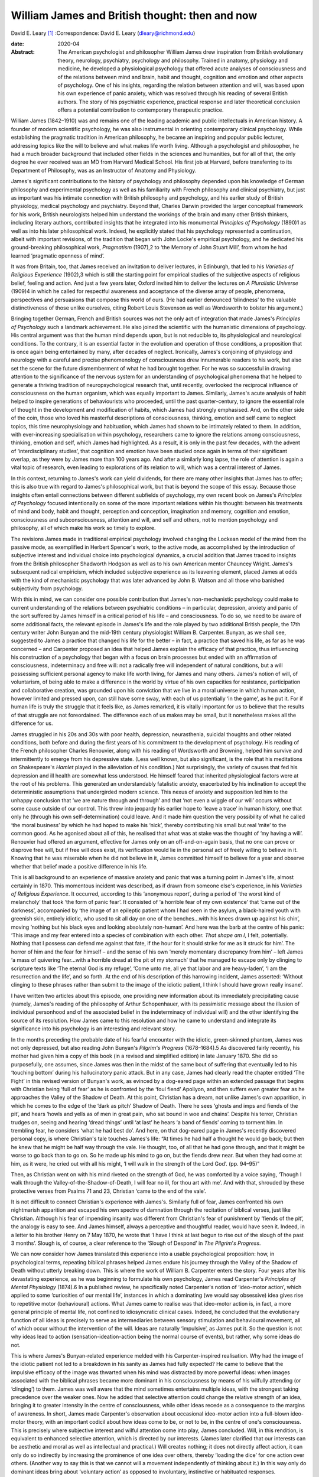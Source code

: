 ===============================================
William James and British thought: then and now
===============================================



David E. Leary [1]_
:Correspondence: David E. Leary
(dleary@richmond.edu)

:date: 2020-04

:Abstract:
   The American psychologist and philosopher William James drew
   inspiration from British evolutionary theory, neurology, psychiatry,
   psychology and philosophy. Trained in anatomy, physiology and
   medicine, he developed a physiological psychology that offered acute
   analyses of consciousness and of the relations between mind and
   brain, habit and thought, cognition and emotion and other aspects of
   psychology. One of his insights, regarding the relation between
   attention and will, was based upon his own experience of panic
   anxiety, which was resolved through his reading of several British
   authors. The story of his psychiatric experience, practical response
   and later theoretical conclusion offers a potential contribution to
   contemporary therapeutic practice.


.. contents::
   :depth: 3
..

William James (1842–1910) was and remains one of the leading academic
and public intellectuals in American history. A founder of modern
scientific psychology, he was also instrumental in orienting
contemporary clinical psychology. While establishing the pragmatic
tradition in American philosophy, he became an inspiring and popular
public lecturer, addressing topics like the will to believe and what
makes life worth living. Although a psychologist and philosopher, he had
a much broader background that included other fields in the sciences and
humanities, but for all of that, the only degree he ever received was an
MD from Harvard Medical School. His first job at Harvard, before
transferring to its Department of Philosophy, was as an Instructor of
Anatomy and Physiology.

James's significant contributions to the history of psychology and
philosophy depended upon his knowledge of German philosophy and
experimental psychology as well as his familiarity with French
philosophy and clinical psychiatry, but just as important was his
intimate connection with British philosophy and psychology, and his
earlier study of British physiology, medical psychology and psychiatry.
Beyond that, Charles Darwin provided the larger conceptual framework for
his work, British neurologists helped him understand the workings of the
brain and many other British thinkers, including literary authors,
contributed insights that he integrated into his monumental *Principles
of Psychology* (1890)1 as well as into his later philosophical work.
Indeed, he explicitly stated that his psychology represented a
continuation, albeit with important revisions, of the tradition that
began with John Locke's empirical psychology, and he dedicated his
ground-breaking philosophical work, *Pragmatism* (1907),2 to ‘the Memory
of John Stuart Mill’, from whom he had learned ‘pragmatic openness of
mind’.

It was from Britain, too, that James received an invitation to deliver
lectures, in Edinburgh, that led to his *Varieties of Religious
Experience* (1902),3 which is still the starting point for empirical
studies of the subjective aspects of religious belief, feeling and
action. And just a few years later, Oxford invited him to deliver the
lectures on *A Pluralistic Universe* (1909)4 in which he called for
respectful awareness and acceptance of the diverse array of people,
phenomena, perspectives and persuasions that compose this world of ours.
(He had earlier denounced ‘blindness’ to the valuable distinctiveness of
those unlike ourselves, citing Robert Louis Stevenson as well as
Wordsworth to bolster his argument.)

Bringing together German, French and British sources was not the only
act of integration that made James's *Principles of Psychology* such a
landmark achievement. He also joined the scientific with the humanistic
dimensions of psychology. His central argument was that the human mind
depends upon, but is not reducible to, its physiological and
neurological conditions. To the contrary, it is an essential factor in
the evolution and operation of those conditions, a proposition that is
once again being entertained by many, after decades of neglect.
Ironically, James's conjoining of physiology and neurology with a
careful and precise phenomenology of consciousness drew innumerable
readers to his work, but also set the scene for the future dismemberment
of what he had brought together. For he was so successful in drawing
attention to the significance of the nervous system for an understanding
of psychological phenomena that he helped to generate a thriving
tradition of neuropsychological research that, until recently,
overlooked the reciprocal influence of consciousness on the human
organism, which was equally important to James. Similarly, James's acute
analysis of habit helped to inspire generations of behaviourists who
proceeded, until the past quarter-century, to ignore the essential role
of thought in the development and modification of habits, which James
had strongly emphasised. And, on the other side of the coin, those who
loved his masterful descriptions of consciousness, thinking, emotion and
self came to neglect topics, this time neurophysiology and habituation,
which James had shown to be intimately related to them. In addition,
with ever-increasing specialisation within psychology, researchers came
to ignore the relations among consciousness, thinking, emotion and self,
which James had highlighted. As a result, it is only in the past few
decades, with the advent of ‘interdisciplinary studies’, that cognition
and emotion have been studied once again in terms of their significant
overlap, as they were by James more than 100 years ago. And after a
similarly long lapse, the role of attention is again a vital topic of
research, even leading to explorations of its relation to will, which
was a central interest of James.

In this context, returning to James's work can yield dividends, for
there are many other insights that James has to offer; this is also true
with regard to James's philosophical work, but that is beyond the scope
of this essay. Because those insights often entail connections between
different subfields of psychology, my own recent book on James's
*Principles of Psychology* focused intentionally on some of the more
important relations within his thought: between his treatments of mind
and body, habit and thought, perception and conception, imagination and
memory, cognition and emotion, consciousness and subconsciousness,
attention and will, and self and others, not to mention psychology and
philosophy, all of which make his work so timely to explore.

The revisions James made in traditional empirical psychology involved
changing the Lockean model of the mind from the passive mode, as
exemplified in Herbert Spencer's work, to the active mode, as
accomplished by the introduction of subjective interest and individual
choice into psychological dynamics, a crucial addition that James traced
to insights from the British philosopher Shadworth Hodgson as well as to
his own American mentor Chauncey Wright. James's subsequent radical
empiricism, which included subjective experience as its leavening
element, placed James at odds with the kind of mechanistic psychology
that was later advanced by John B. Watson and all those who banished
subjectivity from psychology.

With this in mind, we can consider one possible contribution that
James's non-mechanistic psychology could make to current understanding
of the relations between psychiatric conditions – in particular,
depression, anxiety and panic of the sort suffered by James himself in a
critical period of his life – and consciousness. To do so, we need to be
aware of some additional facts, the relevant episode in James's life and
the role played by two additional British people, the 17th century
writer John Bunyan and the mid-19th century physiologist William B.
Carpenter. Bunyan, as we shall see, suggested to James a practice that
changed his life for the better – in fact, a practice that saved his
life, as far as he was concerned – and Carpenter proposed an idea that
helped James explain the efficacy of that practice, thus influencing his
construction of a psychology that began with a focus on brain processes
but ended with an affirmation of consciousness, indeterminacy and free
will: not a radically free will independent of natural conditions, but a
will possessing sufficient personal agency to make life worth living,
for James and many others. James's notion of will, of voluntarism, of
being able to make a difference in the world by virtue of his own
capacities for resistance, participation and collaborative creation, was
grounded upon his conviction that we live in a moral universe in which
human action, however limited and pressed upon, can still have some
sway, with each of us potentially ‘in the game’, as he put it. For if
human life is truly the struggle that it feels like, as James remarked,
it is vitally important for us to believe that the results of that
struggle are not foreordained. The difference each of us makes may be
small, but it nonetheless makes all the difference for us.

James struggled in his 20s and 30s with poor health, depression,
neurasthenia, suicidal thoughts and other related conditions, both
before and during the first years of his commitment to the development
of psychology. His reading of the French philosopher Charles Renouvier,
along with his reading of Wordsworth and Browning, helped him survive
and intermittently to emerge from his depressive state. (Less well
known, but also significant, is the role that his meditations on
Shakespeare's *Hamlet* played in the alleviation of his condition.) Not
surprisingly, the variety of causes that fed his depression and ill
health are somewhat less understood. He himself feared that inherited
physiological factors were at the root of his problems. This generated
an understandably fatalistic anxiety, exacerbated by his inclination to
accept the deterministic assumptions that undergirded modern science.
This nexus of anxiety and supposition led him to the unhappy conclusion
that ‘we are nature through and through’ and that ‘not even a wiggle of
our will’ occurs without some cause outside of our control. This threw
into jeopardy his earlier hope to ‘leave a trace’ in human history, one
that only he (through his own self-determination) could leave. And it
made him question the very possibility of what he called ‘the moral
business’ by which he had hoped to make his ‘nick’, thereby contributing
his small but real ‘mite’ to the common good. As he agonised about all
of this, he realised that what was at stake was the thought of ‘my
having a will’. Renouvier had offered an argument, effective for James
only on an off-and-on-again basis, that no one can prove or disprove
free will, but if free will does exist, its verification would lie in
the personal act of freely willing to believe in it. Knowing that he was
miserable when he did not believe in it, James committed himself to
believe for a year and observe whether that belief made a positive
difference in his life.

This is all background to an experience of massive anxiety and panic
that was a turning point in James's life, almost certainly in 1870. This
momentous incident was described, as if drawn from someone else's
experience, in his *Varieties of Religious Experience*. It occurred,
according to this ‘anonymous report’, during a period of ‘the worst kind
of melancholy’ that took ‘the form of panic fear’. It consisted of ‘a
horrible fear of my own existence’ that ‘came out of the darkness’,
accompanied by ‘the image of an epileptic patient whom I had seen in the
asylum, a black-haired youth with greenish skin, entirely idiotic, who
used to sit all day on one of the benches…with his knees drawn up
against his chin’, moving ‘nothing but his black eyes and looking
absolutely non-human’. And here was the barb at the centre of his panic:
‘This image and my fear entered into a species of combination with each
other. *That shape am I*, I felt, potentially. Nothing that I possess
can defend me against that fate, if the hour for it should strike for me
as it struck for him’. The horror of him and the fear for himself – and
the sense of his own ‘merely momentary discrepancy from him’ – left
James ‘a mass of quivering fear…with a horrible dread at the pit of my
stomach’ that he managed to escape only by clinging to scripture texts
like ‘The eternal God is my refuge’, ‘Come unto me, all ye that labor
and are heavy-laden’, ‘I am the resurrection and the life’, and so
forth. At the end of his description of this harrowing incident, James
asserted: ‘Without clinging to these phrases rather than submit to the
image of the idiotic patient, I think I should have grown really
insane’.

I have written two articles about this episode, one providing new
information about its immediately precipitating cause (namely, James's
reading of the philosophy of Arthur Schopenhauer, with its pessimistic
message about the illusion of individual personhood and of the
associated belief in the indeterminacy of individual will) and the other
identifying the source of its resolution. How James came to this
resolution and how he came to understand and integrate its significance
into his psychology is an interesting and relevant story.

In the months preceding the probable date of his fearful encounter with
the idiotic, green-skinned phantom, James was not only depressed, but
also reading John Bunyan's *Pilgrim's Progress* (1678–1684).5 As
discovered fairly recently, his mother had given him a copy of this book
(in a revised and simplified edition) in late January 1870. She did so
purposefully, one assumes, since James was then in the midst of the same
bout of suffering that eventually led to his ‘touching bottom’ during
his hallucinatory panic attack. But in any case, James had clearly read
the chapter entitled ‘The Fight’ in this revised version of Bunyan's
work, as evinced by a dog-eared page within an extended passage that
begins with Christian being ‘full of fear’ as he is confronted by the
‘foul fiend’ Apollyon, and then suffers even greater fear as he
approaches the Valley of the Shadow of Death. At this point, Christian
has a dream, not unlike James's own apparition, in which he comes to the
edge of the ‘dark as pitch’ Shadow of Death. There he sees ‘ghosts and
imps and fiends of the pit’, and hears ‘howls and yells as of men in
great pain, who sat bound in woe and chains’. Despite his terror,
Christian trudges on, seeing and hearing ‘dread things’ until ‘at last’
he hears ‘a band of fiends’ coming to torment him. In trembling fear, he
considers ‘what he had best do’. And here, on that dog-eared page in
James's recently discovered personal copy, is where Christian's tale
touches James's life: “At times he had half a thought he would go back;
but then he knew that he might be half way through the vale. He thought,
too, of all that he had gone through, and that it might be worse to go
back than to go on. So he made up his mind to go on, but the fiends drew
near. But when they had come at him, as it were, he cried out with all
his might, ‘I will walk in the strength of the Lord God’. (pp. 94–95)”

Then, as Christian went on with his mind riveted on the strength of God,
he was comforted by a voice saying, ‘Though I walk through the
Valley-of-the-Shadow-of-Death, I will fear no ill, for thou art with
me’. And with that, shrouded by these protective verses from Psalms 71
and 23, Christian ‘came to the end of the vale’.

It is not difficult to connect Christian's experience with James's.
Similarly full of fear, James confronted his own nightmarish apparition
and escaped his own spectre of damnation through the recitation of
biblical verses, just like Christian. Although his fear of impending
insanity was different from Christian's fear of punishment by ‘fiends of
the pit’, the analogy is easy to see. And James himself, always a
perceptive and thoughtful reader, would have seen it. Indeed, in a
letter to his brother Henry on 7 May 1870, he wrote that ‘I have I think
at last begun to rise out of the slough of the past 3 months’. Slough
is, of course, a clear reference to the ‘Slough of Despond’ in *The
Pilgrim*'*s Progress*.

We can now consider how James translated this experience into a usable
psychological proposition: how, in psychological terms, repeating
biblical phrases helped James endure his journey through the Valley of
the Shadow of Death without utterly breaking down. This is where the
work of William B. Carpenter enters the story. Four years after his
devastating experience, as he was beginning to formulate his own
psychology, James read Carpenter's *Principles of Mental Physiology*
(1874).6 In a published review, he specifically noted Carpenter's notion
of ‘ideo-motor action’, which applied to some ‘curiosities of our mental
life’, instances in which a dominating (we would say obsessive) idea
gives rise to repetitive motor (behavioural) actions. What James came to
realise was that ideo-motor action is, in fact, a more general principle
of mental life, not confined to idiosyncratic clinical cases. Indeed, he
concluded that the evolutionary function of all ideas is precisely to
serve as intermediaries between sensory stimulation and behavioural
movement, all of which occur without the intervention of the will. Ideas
are naturally ‘impulsive’, as James put it. So the question is not why
ideas lead to action (sensation-ideation-action being the normal course
of events), but rather, why some ideas do not.

This is where James's Bunyan-related experience melded with his
Carpenter-inspired realisation. Why had the image of the idiotic patient
not led to a breakdown in his sanity as James had fully expected? He
came to believe that the impulsive efficacy of the image was thwarted
when his mind was distracted by more powerful ideas: when images
associated with the biblical phrases became more dominant in his
consciousness by means of his wilfully attending (or ‘clinging’) to
them. James was well aware that the mind sometimes entertains multiple
ideas, with the strongest taking precedence over the weaker ones. Now he
added that selective attention could change the relative strength of an
idea, bringing it to greater intensity in the centre of consciousness,
while other ideas recede as a consequence to the margins of awareness.
In short, James made Carpenter's observation about occasional ideo-motor
action into a full-blown ideo-motor theory, with an important codicil
about how ideas come to be, or not to be, in the centre of one's
consciousness. This is precisely where subjective interest and wilful
attention come into play, James concluded. Will, in this rendition, is
equivalent to enhanced selective attention, which is directed by our
interests. (James later clarified that our interests can be aesthetic
and moral as well as intellectual and practical.) Will creates nothing;
it does not directly affect action, it can only do so indirectly by
increasing the prominence of one idea over others, thereby ‘loading the
dice’ for one action over others. (Another way to say this is that we
cannot will a movement independently of thinking about it.) In this way
only do dominant ideas bring about ‘voluntary action’ as opposed to
involuntary, instinctive or habituated responses.

This psychological explanation, giving a restricted yet significant role
to personal interest and selective attention, provides the essential
framework for James's chapter on ‘The Will’ in his *Principles of
Psychology*. In that chapter, he explains and defends his ideo-motor
theory and outlines ‘Five Types of Decision’ according to the
prominence, conflict or absence of competing ideas. He also discusses
extreme cases of ‘The Explosive Will,’ in which the impulsive power of
ideas is not sufficiently repressed by countervailing ideas, and ‘The
Obstructed Will,’ in which the repression of ideas is excessive.
Clearly, what James offered was primarily a phenomenological description
of the experience of will. Simple though it is, it bears consideration
as contemporary research re-opens the matter of selective attention and
its relation to will or willpower. The proof of its theoretical adequacy
will depend, of course, upon the accumulation of scientific evidence,
but its practical utility will be judged best by psychotherapeutic
outcomes. Can a focus on certain ideas or images facilitate behavioural
change, whether immediately or after repeated occurrence, whatever might
be going on ‘behind the scenes’ in terms of biochemical transformations
and neurological processes? Research on meditation suggests that it can.
What about therapeutic success? More should be made of this, especially
among those who typically emphasise biomedical factors in treatment
settings. More particularly, it might be useful to explore James's claim
that, although individuals cannot directly will a change in their
psychiatric condition, they can and should maintain a focus on the idea
of an alternative, keeping that idea forcefully in mind during the
course of whatever kind of therapy might be taking place. It cannot
hurt, and it might well prove to be beneficial. A good deal of research,
after all, has shown that the mind is much more powerful, in a variety
of ways, than was once assumed.

This is all reminiscent of Viktor Frankl's comment, very possibly made
with James's views in mind, that even when all other means of changing a
situation are blocked, as in a concentration camp or a severe
psychiatric condition, one can at least posit one's own attitude toward
what is happening in one's life.7 That attitude, expressing a firmly
held idea or wish for another state of affairs, may well contribute,
along with other remedies, to a positive change. William James, the
grateful recipient of many British ideas, certainly thought so.

Interested persons can find additional information about James and his
work, relevant to this essay, in
references8\ :sup:`,`\ 9\ :sup:`,`\ 10\ :sup:`,`\ 11. The title of the
last reference, ‘A moralist in an age of scientific analysis and
skepticism', is used to describe James, but it comes, in fact, from
James’s own description of the British novelist George Eliot, indicating
yet another link between James and British authors.

**David E. Leary** is University Professor Emeritus at the School of
Arts and Sciences, University of Richmond, USA.

.. [1]
   **Declaration of interest:** None.
